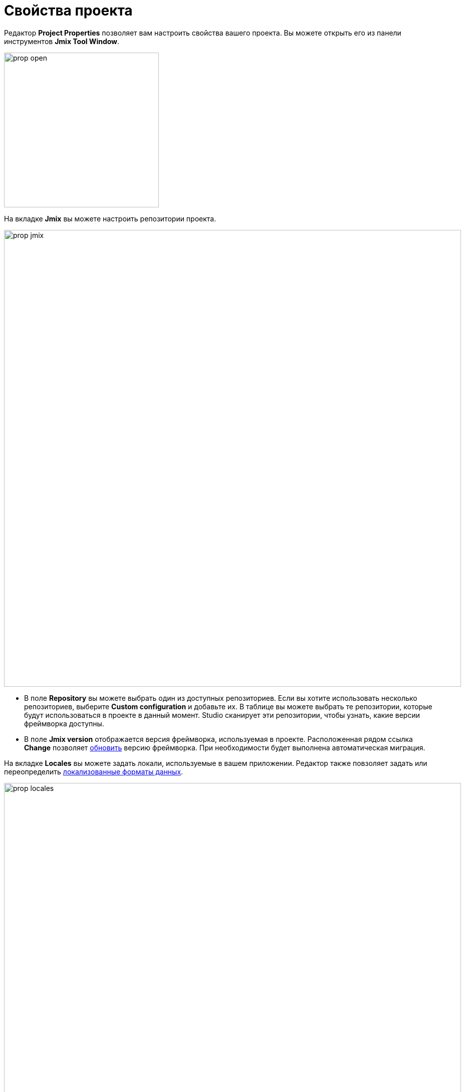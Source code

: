 = Свойства проекта

Редактор *Project Properties* позволяет вам настроить свойства вашего проекта. Вы можете открыть его из панели инструментов *Jmix Tool Window*.

image::prop-open.png[align="center",width="309"]

На вкладке *Jmix* вы можете настроить репозитории проекта.

image::prop-jmix.png[align="center",width="912"]

* В поле *Repository* вы можете выбрать один из доступных репозиториев. Если вы хотите использовать несколько репозиториев, выберите *Custom configuration* и добавьте их. В таблице вы можете выбрать те репозитории, которые будут использоваться в проекте в данный момент. Studio сканирует эти репозитории, чтобы узнать, какие версии фреймворка доступны.
* В поле *Jmix version* отображается версия фреймворка, используемая в проекте. Расположенная рядом ссылка *Change* позволяет xref:studio:project.adoc#upgrading-project[обновить] версию фреймворка. При необходимости будет выполнена автоматическая миграция.

На вкладке *Locales* вы можете задать локали, используемые в вашем приложении. Редактор также повзоляет задать или переопределить xref:data-model:data-types.adoc#localized-format-strings[локализованные форматы данных].

image::prop-locales.png[align="center",width="912"]

In the *Artifact* tab, you can define coordinates of your project. By default, the artifact name is the name of your project and is taken from the `settings.gradle` file. Version and group is taken from the `build.gradle` file.

image::prop-artifact.png[align="center",width="912"]

In the *Server Settings* tab, you can set the port and context path your project will be started at.

На вкладке *Dependencies* вы можете просматривать модули, используемые в проекте, и управлять ими. Это также можно сделать вручную в файле `build.gradle`.

image::prop-dependencies.png[align="center",width="912"]